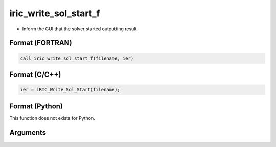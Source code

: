iric_write_sol_start_f
======================

-  Inform the GUI that the solver started outputting result

Format (FORTRAN)
------------------
.. code-block:: fortran

   call iric_write_sol_start_f(filename, ier)

Format (C/C++)
----------------
.. code-block:: c

   ier = iRIC_Write_Sol_Start(filename);

Format (Python)
----------------

This function does not exists for Python.

Arguments
---------

.. csv-table:: Arguments of iric_write_sol_start_f
   :file: iric_write_sol_start_f_args.csv
   :header-rows: 1
